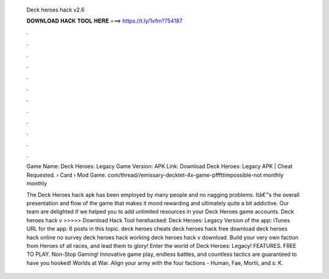  Deck heroes hack v2.6
  
  
  
  𝐃𝐎𝐖𝐍𝐋𝐎𝐀𝐃 𝐇𝐀𝐂𝐊 𝐓𝐎𝐎𝐋 𝐇𝐄𝐑𝐄 ===> https://t.ly/1vfm?754187
  
  
  
  .
  
  
  
  .
  
  
  
  .
  
  
  
  .
  
  
  
  .
  
  
  
  .
  
  
  
  .
  
  
  
  .
  
  
  
  .
  
  
  
  .
  
  
  
  .
  
  
  
  .
  
  Game Name: Deck Heroes: Legacy Game Version: APK Link: Download Deck Heroes: Legacy APK |  Cheat Requested.  › Card › Mod Game. com/thread//emissary-decktet-4x-game-pfffttimpossible-not monthly  monthly 
  
  The Deck Heroes hack apk has been employed by many people and no nagging problems. Itâ€™s the overall presentation and flow of the game that makes it mood rewarding and ultimately quite a bit addictive. Our team are delighted if we helped you to add unlimited resources in your Deck Heroes game accounts. Deck heroes hack v >>>>> Download Hack Tool herehacked: Deck Heroes: Legacy Version of the app: iTunes URL for the app: 6 posts in this topic. deck heroes cheats  deck heroes hack free download deck heroes hack online no survey deck heroes hack working deck heroes hack v download. Build your very own faction from Heroes of all races, and lead them to glory! Enter the world of Deck Heroes: Legacy! FEATURES. FREE TO PLAY. Non-Stop Gaming! Innovative game play, endless battles, and countless tactics are guaranteed to have you hooked! Worlds at War. Align your army with the four factions - Human, Fae, Mortii, and s: K.
